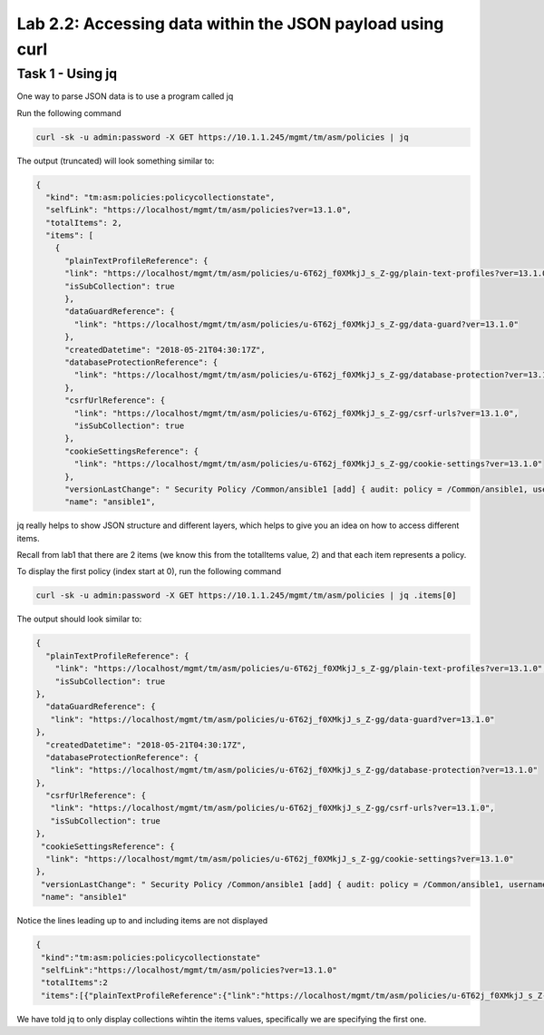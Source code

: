 Lab 2.2: Accessing data within the JSON payload using curl 
-----------------------------------------------------

Task 1 - Using jq 
~~~~~~~~~~~~~~~~~~~~~~~~~~~~~~~~~~~~~~~~~~~~~~~~~~~~~

One way to parse JSON data is to use a program called jq

Run the following command

.. code-block:: bash

       curl -sk -u admin:password -X GET https://10.1.1.245/mgmt/tm/asm/policies | jq 

The output (truncated) will look something similar to:

.. code-block:: json


        {
          "kind": "tm:asm:policies:policycollectionstate",
          "selfLink": "https://localhost/mgmt/tm/asm/policies?ver=13.1.0",
          "totalItems": 2,
          "items": [
            {
              "plainTextProfileReference": {
              "link": "https://localhost/mgmt/tm/asm/policies/u-6T62j_f0XMkjJ_s_Z-gg/plain-text-profiles?ver=13.1.0",
              "isSubCollection": true
              },
              "dataGuardReference": {
                "link": "https://localhost/mgmt/tm/asm/policies/u-6T62j_f0XMkjJ_s_Z-gg/data-guard?ver=13.1.0"
              },
              "createdDatetime": "2018-05-21T04:30:17Z",
              "databaseProtectionReference": {
                "link": "https://localhost/mgmt/tm/asm/policies/u-6T62j_f0XMkjJ_s_Z-gg/database-protection?ver=13.1.0"
              },
              "csrfUrlReference": {
                "link": "https://localhost/mgmt/tm/asm/policies/u-6T62j_f0XMkjJ_s_Z-gg/csrf-urls?ver=13.1.0",
                "isSubCollection": true
              },
              "cookieSettingsReference": {
                "link": "https://localhost/mgmt/tm/asm/policies/u-6T62j_f0XMkjJ_s_Z-gg/cookie-settings?ver=13.1.0"
              },
              "versionLastChange": " Security Policy /Common/ansible1 [add] { audit: policy = /Common/ansible1, username = admin, client IP = 10.1.1.51 }",
              "name": "ansible1",


jq really helps to show JSON structure and different layers, which helps to give you an idea on how to access different items.

Recall from lab1 that there are 2 items (we know this from the totalItems value, 2) and that each item represents a policy.

To display the first policy (index start at 0), run the following command

.. code-block:: bash

        curl -sk -u admin:password -X GET https://10.1.1.245/mgmt/tm/asm/policies | jq .items[0]

The output should look similar to:

.. code-block:: json



        {
          "plainTextProfileReference": {
            "link": "https://localhost/mgmt/tm/asm/policies/u-6T62j_f0XMkjJ_s_Z-gg/plain-text-profiles?ver=13.1.0",
            "isSubCollection": true
        },
          "dataGuardReference": {
           "link": "https://localhost/mgmt/tm/asm/policies/u-6T62j_f0XMkjJ_s_Z-gg/data-guard?ver=13.1.0"
        },
          "createdDatetime": "2018-05-21T04:30:17Z",
          "databaseProtectionReference": {
           "link": "https://localhost/mgmt/tm/asm/policies/u-6T62j_f0XMkjJ_s_Z-gg/database-protection?ver=13.1.0"
        },
          "csrfUrlReference": {
           "link": "https://localhost/mgmt/tm/asm/policies/u-6T62j_f0XMkjJ_s_Z-gg/csrf-urls?ver=13.1.0",
           "isSubCollection": true
        },
         "cookieSettingsReference": {
          "link": "https://localhost/mgmt/tm/asm/policies/u-6T62j_f0XMkjJ_s_Z-gg/cookie-settings?ver=13.1.0"
        },
         "versionLastChange": " Security Policy /Common/ansible1 [add] { audit: policy = /Common/ansible1, username = admin, client IP = 10.1.1.51 }",
         "name": "ansible1"

Notice the lines leading up to and including items are not displayed
 
.. code-block:: json

       {
        "kind":"tm:asm:policies:policycollectionstate"
        "selfLink":"https://localhost/mgmt/tm/asm/policies?ver=13.1.0"
        "totalItems":2 
        "items":[{"plainTextProfileReference":{"link":"https://localhost/mgmt/tm/asm/policies/u-6T62j_f0XMkjJ_s_Z-gg/plain-text-profiles?ver=13.1.0"

We have told jq to only display collections wihtin the items values, specifically we are specifying the first one.
